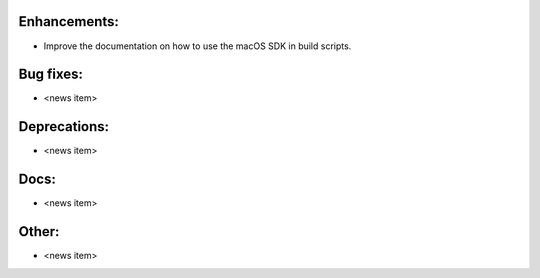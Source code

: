 Enhancements:
-------------

* Improve the documentation on how to use the macOS SDK in build scripts.

Bug fixes:
----------

* <news item>

Deprecations:
-------------

* <news item>

Docs:
-----

* <news item>

Other:
------

* <news item>

